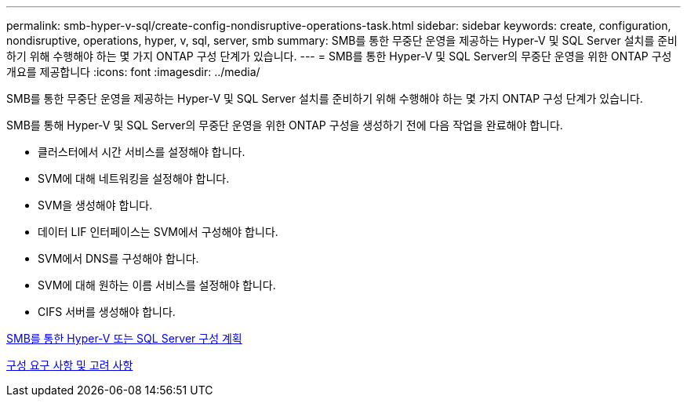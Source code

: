 ---
permalink: smb-hyper-v-sql/create-config-nondisruptive-operations-task.html 
sidebar: sidebar 
keywords: create, configuration, nondisruptive, operations, hyper, v, sql, server, smb 
summary: SMB를 통한 무중단 운영을 제공하는 Hyper-V 및 SQL Server 설치를 준비하기 위해 수행해야 하는 몇 가지 ONTAP 구성 단계가 있습니다. 
---
= SMB를 통한 Hyper-V 및 SQL Server의 무중단 운영을 위한 ONTAP 구성 개요를 제공합니다
:icons: font
:imagesdir: ../media/


[role="lead"]
SMB를 통한 무중단 운영을 제공하는 Hyper-V 및 SQL Server 설치를 준비하기 위해 수행해야 하는 몇 가지 ONTAP 구성 단계가 있습니다.

SMB를 통해 Hyper-V 및 SQL Server의 무중단 운영을 위한 ONTAP 구성을 생성하기 전에 다음 작업을 완료해야 합니다.

* 클러스터에서 시간 서비스를 설정해야 합니다.
* SVM에 대해 네트워킹을 설정해야 합니다.
* SVM을 생성해야 합니다.
* 데이터 LIF 인터페이스는 SVM에서 구성해야 합니다.
* SVM에서 DNS를 구성해야 합니다.
* SVM에 대해 원하는 이름 서비스를 설정해야 합니다.
* CIFS 서버를 생성해야 합니다.


xref:planning-config-concept.adoc[SMB를 통한 Hyper-V 또는 SQL Server 구성 계획]

xref:config-requirements-concept.adoc[구성 요구 사항 및 고려 사항]

